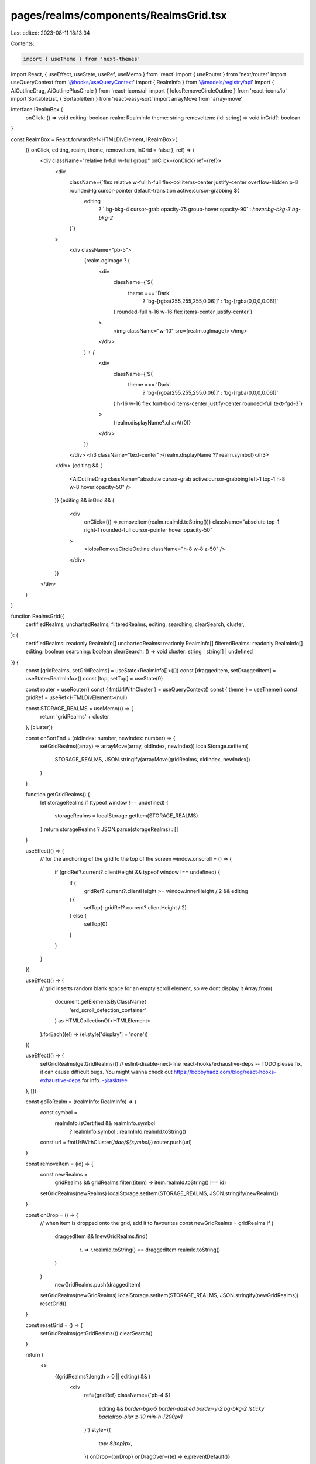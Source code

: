 pages/realms/components/RealmsGrid.tsx
======================================

Last edited: 2023-08-11 18:13:34

Contents:

.. code-block:: tsx

    import { useTheme } from 'next-themes'
import React, { useEffect, useState, useRef, useMemo } from 'react'
import { useRouter } from 'next/router'
import useQueryContext from '@hooks/useQueryContext'
import { RealmInfo } from '@models/registry/api'
import { AiOutlineDrag, AiOutlinePlusCircle } from 'react-icons/ai'
import { IoIosRemoveCircleOutline } from 'react-icons/io'
import SortableList, { SortableItem } from 'react-easy-sort'
import arrayMove from 'array-move'

interface IRealmBox {
  onClick: () => void
  editing: boolean
  realm: RealmInfo
  theme: string
  removeItem: (id: string) => void
  inGrid?: boolean
}

const RealmBox = React.forwardRef<HTMLDivElement, IRealmBox>(
  ({ onClick, editing, realm, theme, removeItem, inGrid = false }, ref) => (
    <div className="relative h-full w-full group" onClick={onClick} ref={ref}>
      <div
        className={`flex relative w-full h-full flex-col items-center justify-center overflow-hidden p-8 rounded-lg cursor-pointer default-transition active:cursor-grabbing ${
          editing
            ? ` bg-bkg-4 cursor-grab opacity-75 group-hover:opacity-90`
            : `hover:bg-bkg-3 bg-bkg-2`
        }`}
      >
        <div className="pb-5">
          {realm.ogImage ? (
            <div
              className={`${
                theme === 'Dark'
                  ? 'bg-[rgba(255,255,255,0.06)]'
                  : 'bg-[rgba(0,0,0,0.06)]'
              } rounded-full h-16 w-16 flex items-center justify-center`}
            >
              <img className="w-10" src={realm.ogImage}></img>
            </div>
          ) : (
            <div
              className={`${
                theme === 'Dark'
                  ? 'bg-[rgba(255,255,255,0.06)]'
                  : 'bg-[rgba(0,0,0,0.06)]'
              } h-16 w-16 flex font-bold items-center justify-center rounded-full text-fgd-3`}
            >
              {realm.displayName?.charAt(0)}
            </div>
          )}
        </div>
        <h3 className="text-center">{realm.displayName ?? realm.symbol}</h3>
      </div>
      {editing && (
        <AiOutlineDrag className="absolute cursor-grab active:cursor-grabbing left-1 top-1 h-8 w-8 hover:opacity-50" />
      )}
      {editing && inGrid && (
        <div
          onClick={() => removeItem(realm.realmId.toString())}
          className="absolute top-1 right-1 rounded-full cursor-pointer hover:opacity-50"
        >
          <IoIosRemoveCircleOutline className="h-8 w-8 z-50" />
        </div>
      )}
    </div>
  )
)

function RealmsGrid({
  certifiedRealms,
  unchartedRealms,
  filteredRealms,
  editing,
  searching,
  clearSearch,
  cluster,
}: {
  certifiedRealms: readonly RealmInfo[]
  unchartedRealms: readonly RealmInfo[]
  filteredRealms: readonly RealmInfo[]
  editing: boolean
  searching: boolean
  clearSearch: () => void
  cluster: string | string[] | undefined
}) {
  const [gridRealms, setGridRealms] = useState<RealmInfo[]>([])
  const [draggedItem, setDraggedItem] = useState<RealmInfo>()
  const [top, setTop] = useState(0)

  const router = useRouter()
  const { fmtUrlWithCluster } = useQueryContext()
  const { theme } = useTheme()
  const gridRef = useRef<HTMLDivElement>(null)

  const STORAGE_REALMS = useMemo(() => {
    return 'gridRealms' + cluster
  }, [cluster])

  const onSortEnd = (oldIndex: number, newIndex: number) => {
    setGridRealms((array) => arrayMove(array, oldIndex, newIndex))
    localStorage.setItem(
      STORAGE_REALMS,
      JSON.stringify(arrayMove(gridRealms, oldIndex, newIndex))
    )
  }

  function getGridRealms() {
    let storageRealms
    if (typeof window !== undefined) {
      storageRealms = localStorage.getItem(STORAGE_REALMS)
    }
    return storageRealms ? JSON.parse(storageRealms) : []
  }

  useEffect(() => {
    // for the anchoring of the grid to the top of the screen
    window.onscroll = () => {
      if (gridRef?.current?.clientHeight && typeof window !== undefined) {
        if (
          gridRef?.current?.clientHeight >= window.innerHeight / 2 &&
          editing
        ) {
          setTop(-gridRef?.current?.clientHeight / 2)
        } else {
          setTop(0)
        }
      }
    }
  })

  useEffect(() => {
    // grid inserts random blank space for an empty scroll element, so we dont display it
    Array.from(
      document.getElementsByClassName(
        'erd_scroll_detection_container'
      ) as HTMLCollectionOf<HTMLElement>
    ).forEach((el) => (el.style['display'] = 'none'))
  })

  useEffect(() => {
    setGridRealms(getGridRealms())
    // eslint-disable-next-line react-hooks/exhaustive-deps -- TODO please fix, it can cause difficult bugs. You might wanna check out https://bobbyhadz.com/blog/react-hooks-exhaustive-deps for info. -@asktree
  }, [])

  const goToRealm = (realmInfo: RealmInfo) => {
    const symbol =
      realmInfo.isCertified && realmInfo.symbol
        ? realmInfo.symbol
        : realmInfo.realmId.toString()
    const url = fmtUrlWithCluster(`/dao/${symbol}`)
    router.push(url)
  }

  const removeItem = (id) => {
    const newRealms =
      gridRealms && gridRealms.filter((item) => item.realmId.toString() !== id)
    setGridRealms(newRealms)
    localStorage.setItem(STORAGE_REALMS, JSON.stringify(newRealms))
  }

  const onDrop = () => {
    // when item is dropped onto the grid, add it to favourites
    const newGridRealms = gridRealms
    if (
      draggedItem &&
      !newGridRealms.find(
        (r) => r.realmId.toString() == draggedItem.realmId.toString()
      )
    )
      newGridRealms.push(draggedItem)
    setGridRealms(newGridRealms)
    localStorage.setItem(STORAGE_REALMS, JSON.stringify(newGridRealms))
    resetGrid()
  }

  const resetGrid = () => {
    setGridRealms(getGridRealms())
    clearSearch()
  }

  return (
    <>
      {(gridRealms?.length > 0 || editing) && (
        <div
          ref={gridRef}
          className={`pb-4 ${
            editing &&
            `border-bgk-5 border-dashed border-y-2 bg-bkg-2 !sticky backdrop-blur z-10 min-h-[200px]`
          }`}
          style={{
            top: `${top}px`,
          }}
          onDrop={onDrop}
          onDragOver={(e) => e.preventDefault()}
        >
          <SortableList
            onSortEnd={onSortEnd}
            className="z-10 relative py-4 grid grid-flow-row grid-cols-2 gap-4 md:grid-cols-3 lg:grid-cols-5 select-none"
            draggedItemClassName="relative z-10"
            allowDrag={editing}
          >
            {gridRealms &&
              gridRealms.map(
                (realm) =>
                  filteredRealms.find(
                    (r) => r.realmId.toString() === realm.realmId.toString()
                  ) && (
                    <SortableItem key={realm?.realmId.toString()}>
                      <RealmBox
                        onClick={() => (editing ? null : goToRealm(realm))}
                        realm={realm}
                        editing={editing}
                        removeItem={removeItem}
                        theme={theme}
                        inGrid={true}
                      />
                    </SortableItem>
                  )
              )}
          </SortableList>
          {editing && gridRealms?.length === 0 && (
            <div className="text-confirm-green flex items-center -z-50 justify-center left-0 right-0 m-auto absolute top-[50%] -translate-y-[50%] gap-2 w-fit">
              <AiOutlinePlusCircle className="h-10 w-10" />
              <div>Add DAOs to this grid by dragging</div>
            </div>
          )}
        </div>
      )}
      {(editing || searching) && (
        <div className="pb-4 mb-4">
          <div className="pt-4 grid grid-flow-row grid-cols-2 gap-4 md:grid-cols-3 lg:grid-cols-5">
            {filteredRealms &&
              filteredRealms.map(
                (realm) =>
                  !gridRealms?.find(
                    (r) => r.realmId.toString() == realm.realmId.toString()
                  ) && (
                    <div
                      draggable={editing}
                      // eslint-disable-next-line react/no-unknown-property
                      unselectable="on"
                      onMouseDown={
                        editing
                          ? () => {
                              setDraggedItem(realm)
                            }
                          : () => null
                      }
                      // this is a hack for firefox
                      // Firefox requires some kind of initialization
                      // which we can do by adding this attribute
                      // @see https://bugzilla.mozilla.org/show_bug.cgi?id=568313
                      onDragStart={(e) =>
                        editing && e.dataTransfer.setData('text/plain', '')
                      }
                      key={realm.realmId.toString()}
                    >
                      <RealmBox
                        onClick={() => (editing ? null : goToRealm(realm))}
                        realm={realm}
                        editing={editing}
                        removeItem={() => null}
                        theme={theme}
                      />
                    </div>
                  )
              )}
          </div>
        </div>
      )}
      {!searching && !editing && (
        <div>
          <div className="grid grid-flow-row grid-cols-2 gap-4 md:grid-cols-3 lg:grid-cols-5">
            {certifiedRealms &&
              certifiedRealms.map(
                (realm) =>
                  !gridRealms?.find(
                    (r) => r.realmId.toString() == realm.realmId.toString()
                  ) && (
                    <div key={realm?.realmId.toString()}>
                      <RealmBox
                        onClick={() => (editing ? null : goToRealm(realm))}
                        realm={realm}
                        editing={editing}
                        removeItem={() => null}
                        theme={theme}
                      />
                    </div>
                  )
              )}
          </div>
          <h2 className="pt-12 mb-4">Uncharted DAOs</h2>
          <div className="grid grid-flow-row grid-cols-2 gap-4 md:grid-cols-3 lg:grid-cols-5">
            {unchartedRealms &&
              unchartedRealms.map(
                (realm) =>
                  !gridRealms?.find(
                    (r) => r.realmId.toString() == realm.realmId.toString()
                  ) && (
                    <div key={realm?.realmId.toString()}>
                      <RealmBox
                        realm={realm}
                        onClick={() => (editing ? null : goToRealm(realm))}
                        editing={editing}
                        removeItem={() => null}
                        theme={theme}
                      />
                    </div>
                  )
              )}
          </div>
        </div>
      )}
    </>
  )
}

export default RealmsGrid


